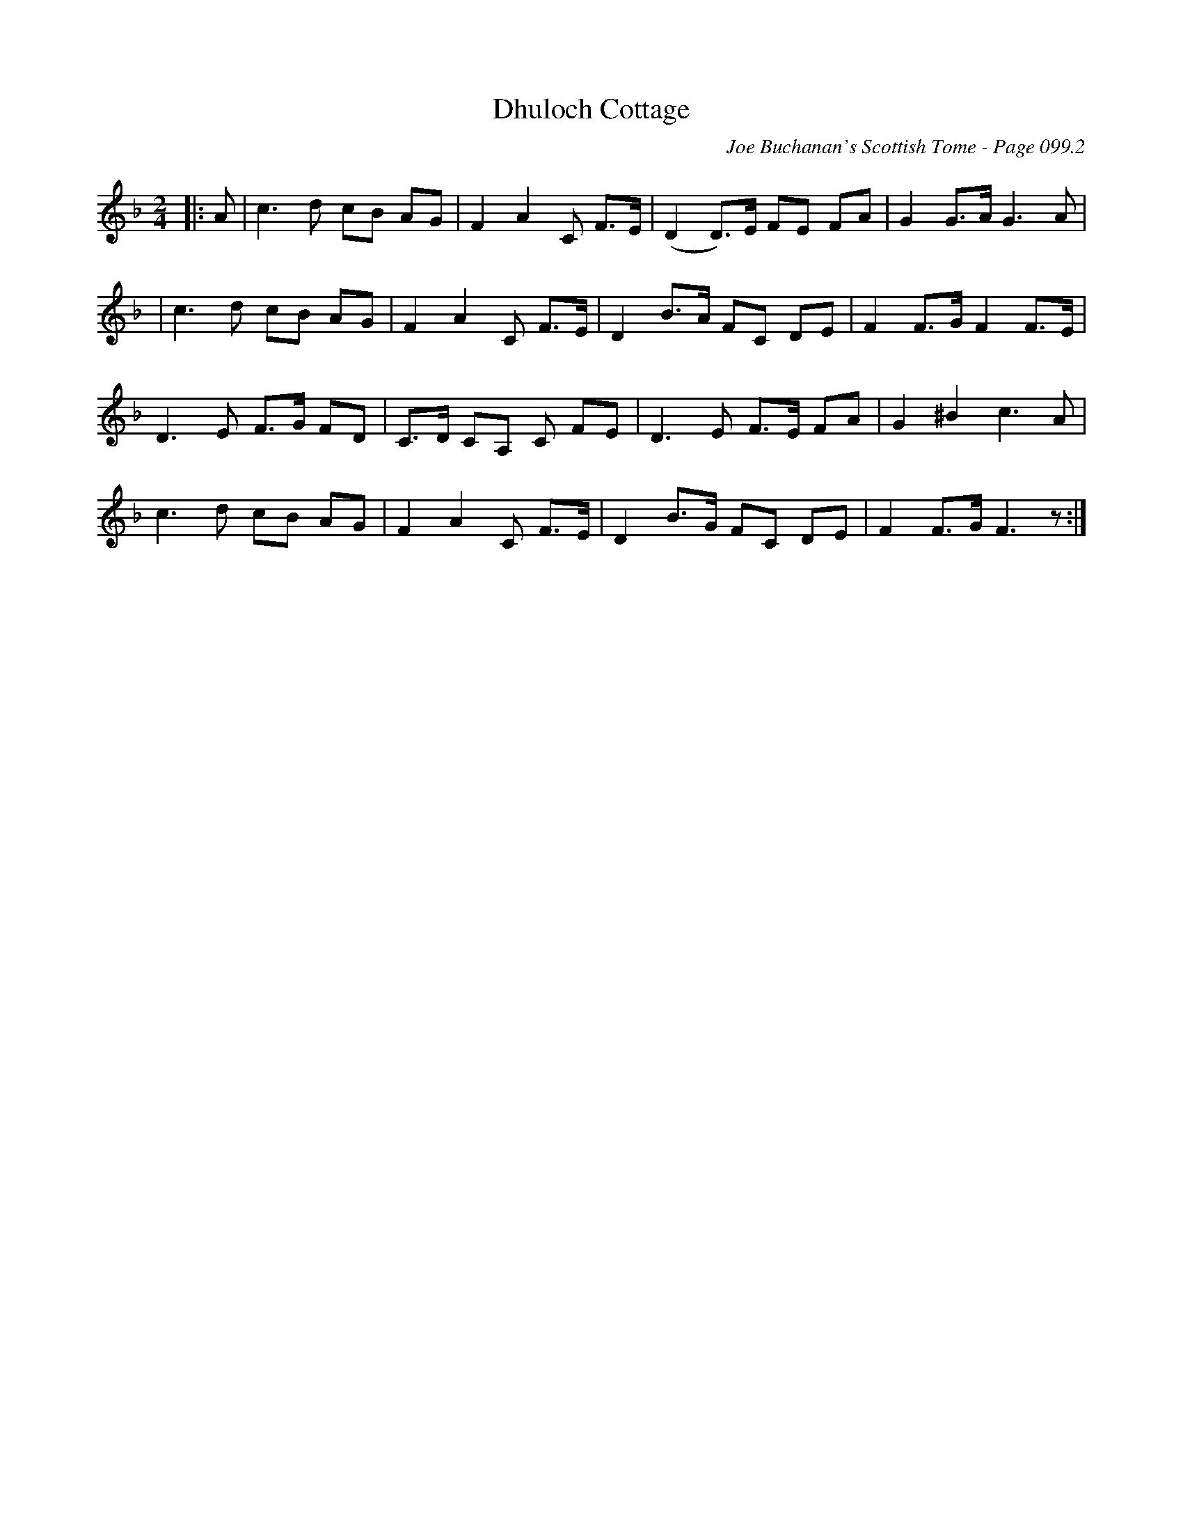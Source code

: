 X:324
T:Dhuloch Cottage
C:Joe Buchanan's Scottish Tome - Page 099.2
I:099 2
R:March
Z:Carl Allison
L:1/8
M:2/4
K:F
|:A | c3 d cB AG | F2 A2 C F>E | (D2 D>)E FE  FA | G2 G>A G3 A |
| c3 d cB AG | F2 A2 C F>E | D2 B>A FC DE | F2 F>G F2 F>E |
D3 E F>G FD | C>D CA, C FE | D3 E F>E FA | G2 ^B2 c3 A |
c3 d cB AG | F2 A2 C F>E | D2 B>G FC DE | F2 F>G F3 z :|
